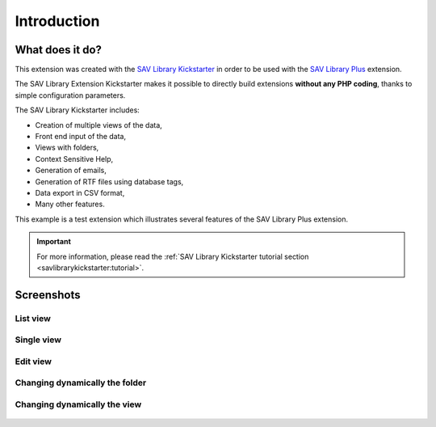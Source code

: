 .. ==================================================
.. FOR YOUR INFORMATION
.. --------------------------------------------------
.. -*- coding: utf-8 -*- with BOM.

.. ==================================================
.. DEFINE SOME TEXTROLES
.. --------------------------------------------------
.. role::   underline
.. role::   typoscript(code)
.. role::   ts(typoscript)
   :class:  typoscript
.. role::   php(code)


Introduction
============

What does it do?
----------------

This extension was created with the `SAV Library Kickstarter <https://typo3.org/extensions/repository/view/sav_library_kickstarter>`_ in
order to be used with the `SAV Library Plus
<https://typo3.org/extensions/repository/view/sav_library_plus>`_
extension.

The SAV Library Extension Kickstarter makes it possible to directly
build extensions  **without any PHP coding**, thanks to simple
configuration parameters.

The SAV Library Kickstarter includes:

- Creation of multiple views of the data,

- Front end input of the data,

- Views with folders,

- Context Sensitive Help,

- Generation of emails,

- Generation of RTF files using database tags,

- Data export in CSV format,

- Many other features.

This example is a test extension which illustrates several features of the 
SAV Library Plus extension. 

.. important::

  For more information, please read the
  :ref:`SAV Library Kickstarter tutorial section <savlibrarykickstarter:tutorial>`.


Screenshots
-----------

List view
^^^^^^^^^

.. figure:: ../Images/ScreenshotsListView.png 

Single view
^^^^^^^^^^^

.. figure:: ../Images/ScreenshotsSingleViewCheckboxesAndRadioFolder.png 

.. figure:: ../Images/ScreenshotsSingleViewStringTextRteFolder.png 

.. figure:: ../Images/ScreenshotsSingleViewDatesAndIntegerFolder.png  

.. figure:: ../Images/ScreenshotsSingleViewSelectorboxFolder.png 

.. figure:: ../Images/ScreenshotsSingleViewLinksAndFilesFolder.png   

.. figure:: ../Images/ScreenshotsSingleViewRelationsFolder.png   

.. figure:: ../Images/ScreenshotsSingleViewGraphFolder.png  

Edit view
^^^^^^^^^

.. figure:: ../Images/ScreenshotsEditViewCheckboxesAndRadioFolder.png 

.. figure:: ../Images/ScreenshotsEditViewStringTextRteFolder.png 

.. figure:: ../Images/ScreenshotsEditViewDatesAndIntegerFolder.png  

.. figure:: ../Images/ScreenshotsEditViewSelectorboxFolder.png 

.. figure:: ../Images/ScreenshotsEditViewLinksAndFilesFolder.png   

.. figure:: ../Images/ScreenshotsEditViewRelationsFolder.png   

.. figure:: ../Images/ScreenshotsEditViewGraphFolder.png  


Changing dynamically the folder
^^^^^^^^^^^^^^^^^^^^^^^^^^^^^^^

.. figure:: ../Images/ScreenshotsChangingTheViewFolderOff.png 

.. figure:: ../Images/ScreenshotsChangingTheViewFolderOn.png   

Changing dynamically the view
^^^^^^^^^^^^^^^^^^^^^^^^^^^^^

.. figure:: ../Images/ScreenshotsEditViewView1.png  

.. figure:: ../Images/ScreenshotsSingleViewView1.png 

.. figure:: ../Images/ScreenshotsEditViewView2.png  

.. figure:: ../Images/ScreenshotsSingleViewView2.png 